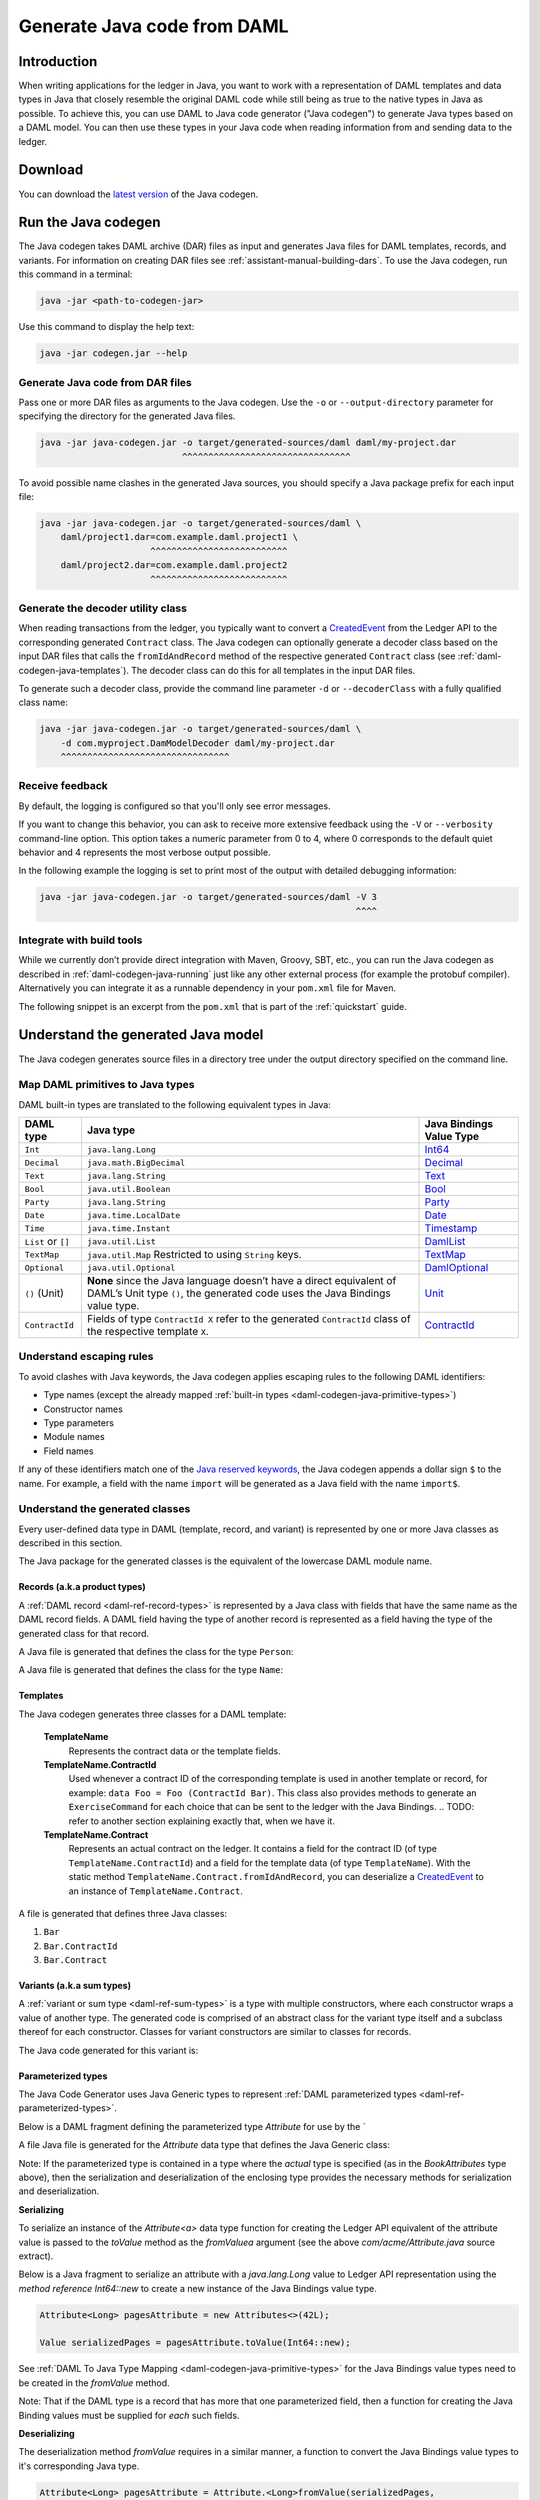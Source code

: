 .. Copyright (c) 2019 Digital Asset (Switzerland) GmbH and/or its affiliates. All rights reserved.
.. SPDX-License-Identifier: Apache-2.0

.. _daml-codegen-java:

Generate Java code from DAML
############################

Introduction
============

When writing applications for the ledger in Java, you want to work with a representation of DAML templates and data types in Java that closely resemble the original DAML code while still being as true to the native types in Java as possible. To achieve this, you can use DAML to Java code generator ("Java codegen") to generate Java types based on a DAML model. You can then use these types in your Java code when reading information from and sending data to the ledger.

Download
========

You can download the `latest version <https://bintray.com/api/v1/content/digitalassetsdk/DigitalAssetSDK/com/daml/java/codegen/$latest/codegen-$latest.jar?bt_package=sdk-components>`__  of the Java codegen.

.. _daml-codegen-java-running:

Run the Java codegen
====================

The Java codegen takes DAML archive (DAR) files as input and generates Java files for DAML templates, records, and variants. For information on creating DAR files see :ref:`assistant-manual-building-dars`. To use the Java codegen, run this command in a terminal:

.. code-block:: none
  
  java -jar <path-to-codegen-jar>

Use this command to display the help text:

.. code-block:: none
  
  java -jar codegen.jar --help

Generate Java code from DAR files
---------------------------------

Pass one or more DAR files as arguments to the Java codegen. Use the ``-o`` or ``--output-directory`` parameter for specifying the directory for the generated Java files.

.. code-block:: none
  
  java -jar java-codegen.jar -o target/generated-sources/daml daml/my-project.dar
                             ^^^^^^^^^^^^^^^^^^^^^^^^^^^^^^^^

To avoid possible name clashes in the generated Java sources, you should specify a Java package prefix for each input file:

.. code-block:: none
  
  java -jar java-codegen.jar -o target/generated-sources/daml \
      daml/project1.dar=com.example.daml.project1 \
                       ^^^^^^^^^^^^^^^^^^^^^^^^^^        
      daml/project2.dar=com.example.daml.project2
                       ^^^^^^^^^^^^^^^^^^^^^^^^^^

Generate the decoder utility class
----------------------------------

When reading transactions from the ledger, you typically want to convert a `CreatedEvent <https://docs.daml.com/app-dev/bindings-java/javadocs/com/daml/ledger/javaapi/data/CreatedEvent.html>`__ from the Ledger API to the corresponding generated ``Contract`` class. The Java codegen can optionally generate a decoder class based on the input DAR files that calls the ``fromIdAndRecord`` method of the respective generated ``Contract`` class (see :ref:`daml-codegen-java-templates`). The decoder class can do this for all templates in the input DAR files. 

To generate such a decoder class, provide the command line parameter ``-d`` or ``--decoderClass`` with a fully qualified class name:

.. code-block:: none
  
  java -jar java-codegen.jar -o target/generated-sources/daml \
      -d com.myproject.DamModelDecoder daml/my-project.dar
      ^^^^^^^^^^^^^^^^^^^^^^^^^^^^^^^^

Receive feedback
----------------

By default, the logging is configured so that you'll only see error messages.

If you want to change this behavior, you can ask to receive more extensive feedback using the ``-V`` or ``--verbosity`` command-line option. This option takes a numeric parameter from 0 to 4, where 0 corresponds to the default quiet behavior and 4 represents the most verbose output possible.

In the following example the logging is set to print most of the output with detailed debugging information:

.. code-block:: none

  java -jar java-codegen.jar -o target/generated-sources/daml -V 3
                                                              ^^^^

Integrate with build tools
--------------------------

While we currently don’t provide direct integration with Maven, Groovy, SBT, etc., you can run the Java codegen as described in :ref:`daml-codegen-java-running` just like any other external process (for example the protobuf compiler). Alternatively you can integrate it as a runnable dependency in your ``pom.xml`` file for Maven.

The following snippet is an excerpt from the ``pom.xml`` that is part of the :ref:`quickstart` guide.

  .. literalinclude:: ../../getting-started/quickstart/template-root/pom.xml
    :language: xml
    :lines: 73-105,121-122
    :dedent: 12

Understand the generated Java model
===================================

The Java codegen generates source files in a directory tree under the output directory specified on the command line.

.. _daml-codegen-java-primitive-types:

Map DAML primitives to Java types
---------------------------------

DAML built-in types are translated to the following equivalent types in
Java:

+--------------------------------+--------------------------------------------+------------------------+
| DAML type                      | Java type                                  | Java Bindings          |
|                                |                                            | Value Type             |
+================================+============================================+========================+
| ``Int``                        | ``java.lang.Long``                         | `Int64`_               |
+--------------------------------+--------------------------------------------+------------------------+
| ``Decimal``                    | ``java.math.BigDecimal``                   | `Decimal`_             |
+--------------------------------+--------------------------------------------+------------------------+
| ``Text``                       | ``java.lang.String``                       | `Text`_                |
+--------------------------------+--------------------------------------------+------------------------+
| ``Bool``                       | ``java.util.Boolean``                      | `Bool`_                |
+--------------------------------+--------------------------------------------+------------------------+
| ``Party``                      | ``java.lang.String``                       | `Party`_               |
+--------------------------------+--------------------------------------------+------------------------+
| ``Date``                       | ``java.time.LocalDate``                    | `Date`_                |
+--------------------------------+--------------------------------------------+------------------------+
| ``Time``                       | ``java.time.Instant``                      | `Timestamp`_           |
+--------------------------------+--------------------------------------------+------------------------+
| ``List`` or ``[]``             | ``java.util.List``                         | `DamlList`_            |
+--------------------------------+--------------------------------------------+------------------------+
| ``TextMap``                    | ``java.util.Map``                          | `TextMap`_             |
|                                | Restricted to using ``String`` keys.       |                        |
+--------------------------------+--------------------------------------------+------------------------+
| ``Optional``                   | ``java.util.Optional``                     | `DamlOptional`_        |
+--------------------------------+--------------------------------------------+------------------------+
| ``()`` (Unit)                  | **None** since the Java language doesn’t   | `Unit`_                |
|                                | have a direct equivalent of DAML’s Unit    |                        |
|                                | type ``()``, the generated code uses the   |                        |
|                                | Java Bindings value type.                  |                        |
+--------------------------------+--------------------------------------------+------------------------+
| ``ContractId``                 | Fields of type ``ContractId X`` refer to   | `ContractId`_          |
|                                | the generated ``ContractId`` class of the  |                        |
|                                | respective template ``X``.                 |                        |
+--------------------------------+--------------------------------------------+------------------------+

.. _Int64: https://docs.daml.com/app-dev/bindings-java/javadocs/com/daml/ledger/javaapi/data/Int64.html
.. _Decimal: https://docs.daml.com/app-dev/bindings-java/javadocs/com/daml/ledger/javaapi/data/Decimal.html
.. _Text: https://docs.daml.com/app-dev/bindings-java/javadocs/com/daml/ledger/javaapi/data/Text.html
.. _Bool: https://docs.daml.com/app-dev/bindings-java/javadocs/com/daml/ledger/javaapi/data/Bool.html
.. _Party: https://docs.daml.com/app-dev/bindings-java/javadocs/com/daml/ledger/javaapi/data/Party.html
.. _Date: https://docs.daml.com/app-dev/bindings-java/javadocs/com/daml/ledger/javaapi/data/Date.html
.. _Timestamp: https://docs.daml.com/app-dev/bindings-java/javadocs/com/daml/ledger/javaapi/data/Timestamp.html
.. _DamlList: https://docs.daml.com/app-dev/bindings-java/javadocs/com/daml/ledger/javaapi/data/DamlList.html
.. _TextMap: https://docs.daml.com/app-dev/bindings-java/javadocs/com/daml/ledger/javaapi/data/TextMap.html
.. _DamlOptional: https://docs.daml.com/app-dev/bindings-java/javadocs/com/daml/ledger/javaapi/data/DamlOptional.html
.. _Unit: https://docs.daml.com/app-dev/bindings-java/javadocs/com/daml/ledger/javaapi/data/Unit.html
.. _ContractId: https://docs.daml.com/app-dev/bindings-java/javadocs/com/daml/ledger/javaapi/data/ContractId.html

Understand escaping rules
-------------------------

To avoid clashes with Java keywords, the Java codegen applies escaping rules to the following DAML identifiers:

* Type names (except the already mapped :ref:`built-in types <daml-codegen-java-primitive-types>`)
* Constructor names
* Type parameters
* Module names
* Field names

If any of these identifiers match one of the `Java reserved keywords <https://docs.oracle.com/javase/specs/jls/se12/html/jls-3.html#jls-3.9>`__, the Java codegen appends a dollar sign ``$`` to the name. For example, a field with the name ``import`` will be generated as a Java field with the name ``import$``.

Understand the generated classes
--------------------------------

Every user-defined data type in DAML (template, record, and variant) is represented by one or more Java classes as described in this section.

The Java package for the generated classes is the equivalent of the lowercase DAML module name.

.. code-block:: daml
  :caption: DAML

  module Foo.Bar.Baz where

.. code-block:: java
  :caption: Java

  package foo.bar.baz;

Records (a.k.a product types)
~~~~~~~~~~~~~~~~~~~~~~~~~~~~~

A :ref:`DAML record <daml-ref-record-types>` is represented by a Java class with fields that have the same name as the DAML record fields. A DAML field having the type of another record is represented as a field having the type of the generated class for that record.

.. code-block:: daml
  :caption: Com/Acme.daml

  daml 1.2
  module Com.Acme where

  data Person = Person with name : Name; age : Decimal
  data Name = Name with firstName : Text; lastName : Text

A Java file is generated that defines the class for the type ``Person``:

.. code-block:: java
  :caption: com/acme/Person.java
  
  package com.acme;

  public class Person {
    public final Name name;
    public final BigDecimal age;

    public static Person fromValue(Value value$) { /* ... */ }

    public Person(Name name, BigDecimal age) { /* ... */ }
    public Record toValue() { /* ... */ }
  }

A Java file is generated that defines the class for the type ``Name``:

  .. code-block:: java
    :caption: com/acme/Name.java

    package com.acme;

    public class Name {
      public final String fistName;
      public final String lastName;

      public static Person fromValue(Value value$) { /* ... */ }

      public Name(String fistName, String lastName) { /* ... */ }
      public Record toValue() { /* ... */ }
    }

.. _daml-codegen-java-templates:

Templates
~~~~~~~~~

The Java codegen generates three classes for a DAML template:

  **TemplateName**
      Represents the contract data or the template fields.

  **TemplateName.ContractId**
      Used whenever a contract ID of the corresponding template is used in another template or record, for example: ``data Foo = Foo (ContractId Bar)``. This class also provides methods to generate an ``ExerciseCommand`` for each choice that can be sent to the ledger with the Java Bindings.
      .. TODO: refer to another section explaining exactly that, when we have it.

  **TemplateName.Contract**
      Represents an actual contract on the ledger. It contains a field for the contract ID (of type ``TemplateName.ContractId``) and a field for the template data (of type ``TemplateName``). With the static method ``TemplateName.Contract.fromIdAndRecord``, you can deserialize a `CreatedEvent <https://docs.daml.com/app-dev/bindings-java/javadocs/com/daml/ledger/javaapi/data/CreatedEvent.html>`__ to an instance of ``TemplateName.Contract``.


  .. code-block:: daml
    :caption: Com/Acme.daml

    daml 1.2
    module Com.Acme where

    template Bar
      with
        owner: Party
        name: Text

    controller owner can
      Bar_SomeChoice: (Bool)
        with
          aName: Text
        do return True

A file is generated that defines three Java classes:

#. ``Bar``
#. ``Bar.ContractId``
#. ``Bar.Contract``

.. code-block:: java
  :caption: com/acme/Bar.java
  :emphasize-lines: 3,10,20

  package com.acme;

  public class Bar extends Template {

    public static final Identifier TEMPLATE_ID = new Identifier("some-package-id", "Com.Acme", "Bar");

    public final String owner;
    public final String name;

    public static class ContractId {
      public final String contractId;

      public ExerciseCommand exerciseArchive(Unit arg) { /* ... */ }

      public ExerciseCommand exerciseBar_SomeChoice(Bar_SomeChoice arg) { /* ... */ }

      public ExerciseCommand exerciseBar_SomeChoice(String aName) { /* ... */ }
    }

    public static class Contract {
      public final ContractId id;
      public final Bar data;

      public static Contract fromIdAndRecord(String contractId, Record record) { /* ... */ }
    }
  }

Variants (a.k.a sum types)
~~~~~~~~~~~~~~~~~~~~~~~~~~

A :ref:`variant or sum type <daml-ref-sum-types>` is a type with multiple constructors, where each constructor wraps a value of another type. The generated code is comprised of an abstract class for the variant type itself and a subclass thereof for each constructor. Classes for variant constructors are similar to classes for records.

.. code-block:: daml
  :caption: Com/Acme.daml

  daml 1.2
  module Com.Acme where

  data BookAttribute = Pages Int
                     | Authors [Text]
                     | Title Text
                     | Published with year: Int; publisher Text

The Java code generated for this variant is:

.. code-block:: java
  :caption: com/acme/BookAttribute.java

  package com.acme;

  public class BookAttribute {
    public static BookAttribute fromValue(Value value) { /* ... */ }

    public static BookAttribute fromValue(Value value) { /* ... */ }
    public Value toValue() { /* ... */ }
  }

.. code-block:: java
  :caption: com/acme/bookattribute/Pages.java

  package com.acme.bookattribute;

  public class Pages extends BookAttribute {
    public final Long longValue;

    public static Pages fromValue(Value value) { /* ... */ }

    public Pages(Long longValue) { /* ... */ }
    public Value toValue() { /* ... */ }
  }

.. code-block:: java
  :caption: com/acme/bookattribute/Authors.java

  package com.acme.bookattribute;

  public class Authors extends BookAttribute {
    public final List<String> listValue;

    public static Authors fromValue(Value value) { /* ... */ }

    public Author(List<String> listValue) { /* ... */ }
    public Value toValue() { /* ... */ }

  }

.. code-block:: java
  :caption: com/acme/bookattribute/Title.java

  package com.acme.bookattribute;

  public class Title extends BookAttribute {
    public final String stringValue;

    public static Title fromValue(Value value) { /* ... */ }

    public Title(String stringValue) { /* ... */ }
    public Value toValue() { /* ... */ }
  }

.. code-block:: java
  :caption: com/acme/bookattribute/Published.java

  package com.acme.bookattribute;

  public class Published extends BookAttribute {
    public final Long year;
    public final String publisher;

    public static Published fromValue(Value value) { /* ... */ }

    public Published(Long year, String publisher) { /* ... */ }
    public Record toValue() { /* ... */ }
  }

Parameterized types
~~~~~~~~~~~~~~~~~~~

The Java Code Generator uses Java Generic types to represent :ref:`DAML parameterized types <daml-ref-parameterized-types>`.

Below is a DAML fragment defining the parameterized type `Attribute` for use by the `

.. code-block:: daml
  :caption: Com/Acme.daml

  daml 1.2
  module Com.Acme where

  data Attribute a = Attribute
      with v : a

  data BookAttributes = BookAttributes with
     pages : (Attribute Int)
     authors : (Attribute [Text])
     title : (Attribute Text)

A file Java file is generated for the `Attribute` data type that defines the Java Generic class:

Note: If the parameterized type is contained in a type where the *actual* type is specified (as in the `BookAttributes` type above), then the serialization
and deserialization of the enclosing type provides the necessary methods for serialization and deserialization.

.. code-block:: java
  :caption: com/acme/Attribute.java
  :emphasize-lines: 3,8,10

  package com.acme;

  public class Attribute<a> {
    public final a value;

    public Attribute(a value) { /* ... */  }

    public Record toValue(Function<a, Value> toValuea) { /* ... */ }

    public static <a> Attribute<a> fromValue(Value value$, Function<Value, a> fromValuea) { /* ... */ }
  }

**Serializing**

To serialize an instance of the `Attribute<a>` data type function for creating the Ledger API equivalent of the attribute value
is passed to the `toValue` method as the `fromValuea` argument (see the above `com/acme/Attribute.java` source extract).

Below is a Java fragment to serialize an attribute with a `java.lang.Long` value to Ledger API representation using the *method reference*
`Int64::new` to create a new instance of the Java Bindings value type.

.. code-block:: java

  Attribute<Long> pagesAttribute = new Attributes<>(42L);

  Value serializedPages = pagesAttribute.toValue(Int64::new);

See :ref:`DAML To Java Type Mapping <daml-codegen-java-primitive-types>` for the Java Bindings value types need to be created in the `fromValue` method.

Note: That if the DAML type is a record that has more that one parameterized field, then a function for creating the
Java Binding values must be supplied for *each* such fields.

**Deserializing**

The deserialization method `fromValue` requires in a similar manner, a function to convert the Java Bindings value types to it's corresponding Java type.

.. code-block:: java

  Attribute<Long> pagesAttribute = Attribute.<Long>fromValue(serializedPages,
      f -> f.asInt64().getOrElseThrow(() -> throw new IllegalArgumentException("Expected Int field").getValue());

See Java Bindings `Value`_ class for the methods to transform the Java Bindings types into corresponding Java types.

.. _Value: https://docs.daml.com/app-dev/bindings-java/javadocs/com/daml/ledger/javaapi/Value.html

**Parameterized product types**

The serialization of parameterized product types require a multiple stage conversion function where the elements must be
converted to the Java Binding Java Types before the creating the product type.

.. code-block:: java

  Attribute<List<String>> authorsAttribute = new Attribute<List<String>>(Arrays.asList("Homer", "Ovid", "Vergil"));

  Value serializedAuthors = authorsAttribute.toValue(f -> new DamlList(f.stream().map(Text::new).collect(Collectors.<Value>toList())));

The deserialization of parameterized product types similarly require that the Java Bindings product type is converted to it's Java
equivalent and then all the contained elements are converted to Java types.

.. code-block:: java

  Attribute<List<String>> authorsAttribute = Attribute.<List<String>>fromValue(serializedAuthors,
      f0 -> f0.asList().orElseThrow(() -> new IllegalArgumentException("Expected DamlList field")).getValues().stream()
          .map(f1 -> f1.asText().orElseThrow(() -> new IllegalArgumentException("Expected Text element")).getValue())
              .collect(Collectors.toList()));

